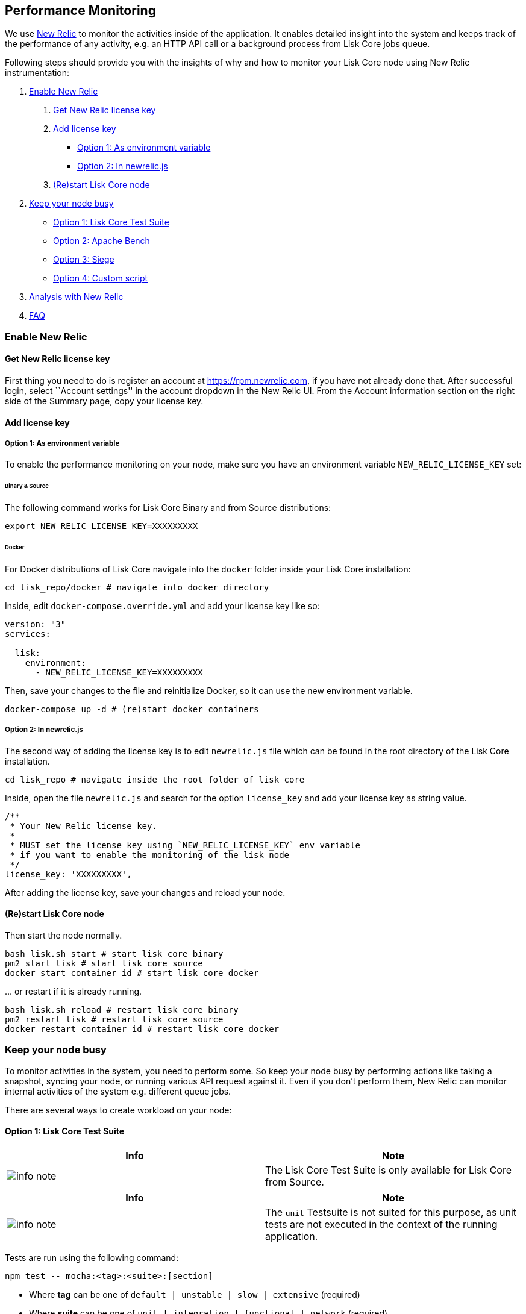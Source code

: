 == Performance Monitoring

We use http://newrelic.com/[New Relic] to monitor the activities inside
of the application. It enables detailed insight into the system and
keeps track of the performance of any activity, e.g. an HTTP API call or
a background process from Lisk Core jobs queue.

Following steps should provide you with the insights of why and how to
monitor your Lisk Core node using New Relic instrumentation:

[arabic]
. link:#enable-new-relic[Enable New Relic]
[arabic]
.. link:#get-new-relic-license-key[Get New Relic license key]
.. link:#add-license-key[Add license key]
* link:#option-1-as-environment-variable[Option 1: As environment
variable]
* link:#option-2-in-newrelicjs[Option 2: In newrelic.js]
.. link:#restart-lisk-core-node[(Re)start Lisk Core node]
. link:#keep-your-node-busy[Keep your node busy]
* link:#option-1-lisk-core-test-suite[Option 1: Lisk Core Test Suite]
* link:#option-2-apache-bench[Option 2: Apache Bench]
* link:#option-3-siege[Option 3: Siege]
* link:#option-4-custom-script[Option 4: Custom script]
. link:#analysis-with-new-relic[Analysis with New Relic]
. link:#faq[FAQ]

=== Enable New Relic

==== Get New Relic license key

First thing you need to do is register an account at
https://rpm.newrelic.com, if you have not already done that. After
successful login, select ``Account settings'' in the account dropdown in
the New Relic UI. From the Account information section on the right side
of the Summary page, copy your license key.

==== Add license key

===== Option 1: As environment variable

To enable the performance monitoring on your node, make sure you have an
environment variable `+NEW_RELIC_LICENSE_KEY+` set:

====== Binary & Source

The following command works for Lisk Core Binary and from Source
distributions:

[source,bash]
----
export NEW_RELIC_LICENSE_KEY=XXXXXXXXX
----

====== Docker

For Docker distributions of Lisk Core navigate into the `+docker+`
folder inside your Lisk Core installation:

[source,bash]
----
cd lisk_repo/docker # navigate into docker directory
----

Inside, edit `+docker-compose.override.yml+` and add your license key
like so:

....
version: "3"
services:

  lisk:
    environment:
      - NEW_RELIC_LICENSE_KEY=XXXXXXXXX
....

Then, save your changes to the file and reinitialize Docker, so it can
use the new environment variable.

[source,bash]
----
docker-compose up -d # (re)start docker containers
----

===== Option 2: In newrelic.js

The second way of adding the license key is to edit `+newrelic.js+` file
which can be found in the root directory of the Lisk Core installation.

[source,bash]
----
cd lisk_repo # navigate inside the root folder of lisk core
----

Inside, open the file `+newrelic.js+` and search for the option
`+license_key+` and add your license key as string value.

....
/**
 * Your New Relic license key.
 *
 * MUST set the license key using `NEW_RELIC_LICENSE_KEY` env variable
 * if you want to enable the monitoring of the lisk node
 */
license_key: 'XXXXXXXXX',
....

After adding the license key, save your changes and reload your node.

==== (Re)start Lisk Core node

Then start the node normally.

[source,bash]
----
bash lisk.sh start # start lisk core binary
pm2 start lisk # start lisk core source
docker start container_id # start lisk core docker
----

… or restart if it is already running.

[source,bash]
----
bash lisk.sh reload # restart lisk core binary
pm2 restart lisk # restart lisk core source
docker restart container_id # restart lisk core docker
----

=== Keep your node busy

To monitor activities in the system, you need to perform some. So keep
your node busy by performing actions like taking a snapshot, syncing
your node, or running various API request against it. Even if you don’t
perform them, New Relic can monitor internal activities of the system
e.g. different queue jobs.

There are several ways to create workload on your node:

==== Option 1: Lisk Core Test Suite

[width="100%",cols="50%,50%",options="header",]
|===
|Info |Note
|image:../../modules/ROOT/assets/info-icon.png[info
note,title="Info Note"] |The Lisk Core Test Suite is only available for
Lisk Core from Source.
|===

[width="100%",cols="50%,50%",options="header",]
|===
|Info |Note
|image:../../modules/ROOT/assets/info-icon.png[info
note,title="Info Note"] |The `+unit+` Testsuite is not suited for this
purpose, as unit tests are not executed in the context of the running
application.
|===

Tests are run using the following command:

[source,bash]
----
npm test -- mocha:<tag>:<suite>:[section]
----

* Where *tag* can be one of `+default | unstable | slow | extensive+`
(required)
* Where *suite* can be one of
`+unit | integration | functional | network+` (required)
* Where *section* depending of the chosen suite can be:
* when `+functional+` –> `+get | post | ws+` (optional)

Examples:

[source,bash]
----
npm test -- mocha:extensive:integration
npm test -- mocha:default:functional
npm test -- mocha:unstable:functional:get
npm test -- mocha:untagged:network
----

Individual test files can be run using the following command:

[source,bash]
----
npm run mocha -- path/to/test.js
----

==== Option 2: Apache Bench

https://httpd.apache.org/docs/2.4/programs/ab.html[Apache Bench] is a
generic benchmarking tool to measure the performance of HTTP servers.

Do e.g. the following request:

[source,bash]
----
now && ab -n 200000 -c 1 -k "http://127.0.0.1:7000/api/accounts?publicKey=4e8896e20375b16e5f1a6e980a4ed0cdcb3356e99e965e923804593669c87ad2"
----

`+now+`: Appends the current system time on top of the Apache Bench
output. In case you want to compare New Relic benchmark results with
Apache Bench output, it is convenient to add it for knowing when the
benchmark started exactly, as Apache Bench is not logging that itself.

`+-n+`: The number of requests that are executed

`+-c+`: The number of requests to perform in parallel.

`+-k+`: Enable the HTTP KeepAlive feature, i.e., perform multiple
requests within one HTTP session.

==== Option 3: Siege

https://www.joedog.org/siege-manual[Siege] is another tool for
benchmarking the performance of HTTP servers.

Do e.g. the following request:

[source,bash]
----
siege -c 10 -t 30m http://127.0.0.1:7000/api/blocks
----

`+-c+`: Number of requests to perform in parallel.

`+-t+`: Allows you to run the test for a selected period of time.

==== Option 4: Custom script

Feel free to write your own custom scripts and specify the order and
amount of actions you want the node to perform during the analysis,
depending on a special use case or a scenario you want to benchmark.

=== Analysis with New Relic

Let’s take a case study, we want to analyze the performance of API
`+GET /api/transactions+` endpoint, to figure out:

[arabic]
. If there is any bottle neck in the database level
. Which of the database query is taking most of the time

Here are the steps we follow:

[source,bash]
----
$ cd ~/lisk_repo 
~/lisk_repo $ export NEW_RELIC_LICENSE_KEY=xxxxxxxxxxx
~/lisk_repo $ pm2 start lisk
----

Now start making some requests using Siege:

[source,bash]
----
siege -c 10 -t 5m http://127.0.0.1:4000/api/transactions
----

The script will automatically keep on sending the HTTP requests against
your node for 5 minutes (`+-t 5m+`). During that time please keep in
mind:

[arabic]
. You may want to disable the cache on the node to get real performance
analysis. To do this, set `+cacheEnabled+` in configuration to
`+false+`.
. You might not see the viable results if your development blockchain
dataset is empty. This could be changed by running your tests against
the Testnet data.
. It may take a couple of minutes to show the analyzed results in the
New Relic interface so be patient.

To see the New Relic instrumentation results, please log in to
https://rpm.newrelic.com, and select `+APM+` from the top menu.

The first screen is the list of applications. Depending on which network
you run your node in, you will see the application title as shown in the
image below.

image:./assets/app_dashboard.png[Apps List UI]

Please select the specific application by clicking its name. You will
see the following dashboard:

image:./assets/dashboard.png[Dashboard UI]

To know fine-grained details of this dashboard, please read
https://learn.newrelic.com/courses/intro_apm. For now, since during the
experiment we only executed the HTTP requests against our node
(`+GET /api/transactions+`), there is only one section having
interesting results. Please select ``Transactions'' from the left menu
in above screen. See detailed instructions in the below image.

[width="100%",cols="50%,50%",options="header",]
|===
|Info |Note
|image:../../modules/ROOT/assets/info-icon.png[info
note,title="Info Note"] |To clarify, New Relic transactions have no
relation with Lisk transactions. It’s just the grouping term New Relic
use to show analytics.
|===

image:./assets/transactions.png[Transactions UI]

In the above image the most valuable information for us is highlighted
in the rectangle, which provides us with the following information:

[arabic]
. Most of the time (56%) was spent in ExpressJS which is a Node.js
module.
. During the experiment, one database view (`+trs_list+`) and one
database table (`+delegates+`) were involved in the persistence layer.
. Querying to database table `+delegates+` was quick.
. While query to database view `+trs_list+` was a bit expensive.
. On average API calls for `+GET /api/transactions+` took 122ms.

If you want this information in a tabular form to present somewhere,
please click on ``Show all transactions table'' link. Then you will see
a view like this.

image:./assets/transactions_data.png[Transactions Data]

From this screen you can see:

[arabic]
. In selected time range we made 14252 total requests to
`+GET /api/transactions+`.
. The slowest request took 2.17 seconds time.
. The fastest request took 10ms.
. Average time for requests is 122ms while standard deviation is 213ms.
. Difference between average and standard deviation shows there were
small spikes between requests.
. You can export data to CSV format from this screen to keep record or
share with others.

Now if we want to debug deeper which transactions actually took 2.17
seconds, please go back to previous screen, scroll down a bit and you
will see transaction traces.

image:./assets/trace_list.png[Trace list]

Here you can see an overview of an individual transaction which took
longer time and is considered as ``slow''. The threshold which defines
the ``slow'' transactions is configured in file `+newrelic.js+` under
`+transaction_tracer.explain_threshold+`, which is currently 100ms-
every request which took more than 100ms will be considered as ``slow''
and logged as the trace by New Relic. Let’s debug further and verify
what made this request ``slow'', by clicking on any of the trace links
in the list.

image:./assets/trace_summary.png[Trace summary]

As shown on the above trace summary, the most of the transaction’s time
was spent in two functions
`+modules.transactions.shared.getTransactions+` and
`+Middleware: bound logClientConnections+`. You can go to trace detail
to see more information and call stack. You can also click on ``Database
queries'' to see which queries were executed during this request.

It’s also possible to find the database query which is taking most of
the time. To do this, please click on the left side menu for
``Database'' and then sort by ``Most time consuming'' and then select
the top of the list.

image:./assets/database_query.png[Database Queries]

Scroll down on the page shown above, you will see the slow queries shown
below:

image:./assets/slow_queries.png[Slow Queries]

By analyzing the above diagrams, we can conclude the following assuming
that all stats are strictly within experiment time range:

[arabic]
. The slowest queries in the system are queries for `+trs_list+` view.
. For that database view `+trs_list+` the slowest query is the
`+SELECT count(*) FROM trs_list+` which took 2.13 seconds.
. There are few other queries in the on `+trs_list+` view which took
more than 1 second time.
. If you click on the top slow query, you will notice the query was
executed during `+GET /api/transactions+`.

image:./assets/query_detail.png[Query Detail]

We hope the above use case helps you to understand the usage and
benefits of New Relic. Please let us know if you want to know more.

=== FAQ

*I am not seeing Lisk Data in the New Relic APM dashboard?*

Please make sure to check following.

[arabic]
. Are you using a valid license key to your account?
. Have you exported the license key on the node where you are running
Lisk?
. Have you selected proper time range in New Relic APM?
. Are you looking on right page? E.g. you may be searching web
transactions but you had selected Non-Web transactions in UI.
. If you just run the node, give it few minutes let New Relic to crunch
the data and show in UI.

*Are the performance measures consistent?*

[arabic]
. As far as you are using same machine specification to run different
scenarios, the stats will be consistent.
. We recommend to not benchmark on your development machine, as it can
have other work load during different test runs.
. If you are using AB or Siege, always use same number of connections to
simulate same request load on node.

*How is it useful for me as a Delegate or Exchange?*

[arabic]
. Performance of the machine may effect the behavior of interacting with
the node.
. You can create alert policies on New Relic to inform you when your app
taking more memory.
. You can set alerts to see if database is getting slow.
. You can track if some errors occurred in the system which were not
handled properly.
